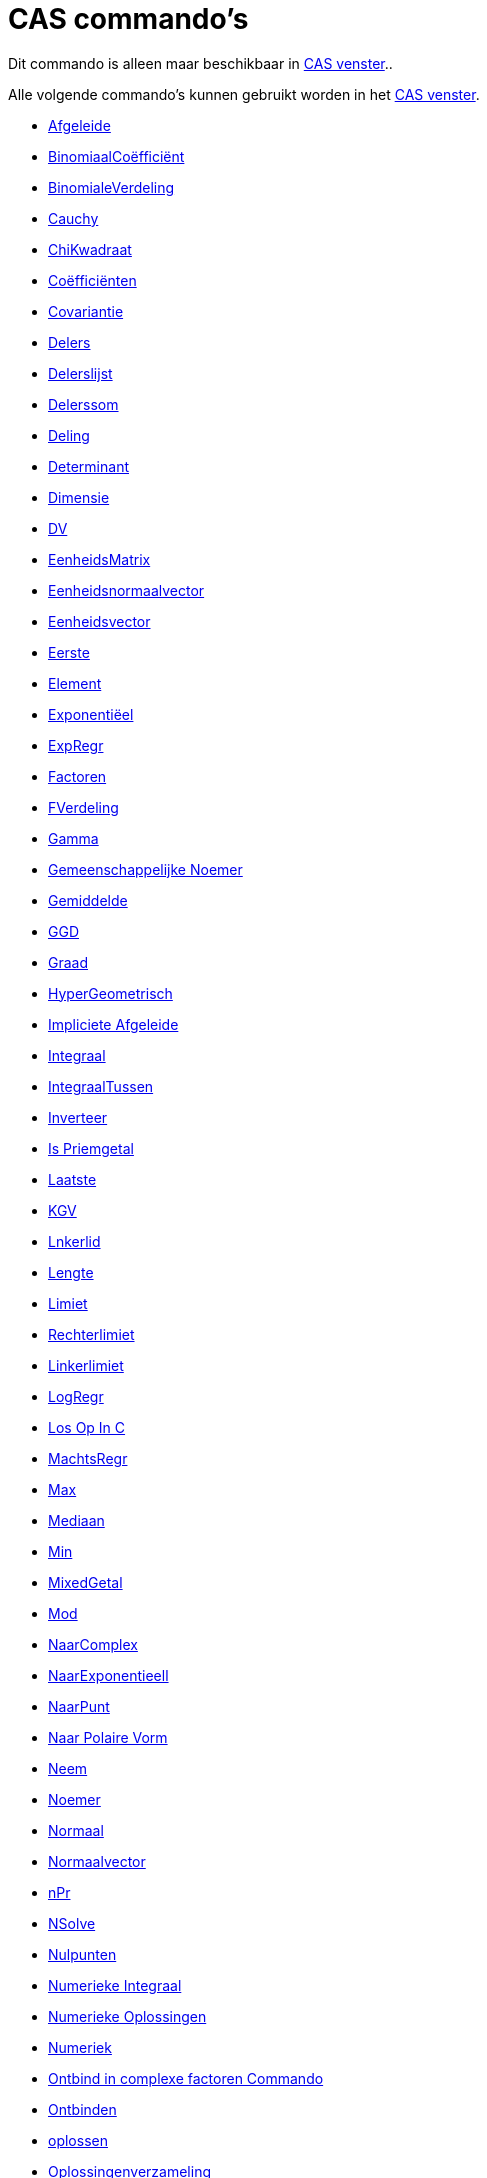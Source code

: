 = CAS commando's
ifdef::env-github[:imagesdir: /nl/modules/ROOT/assets/images]

Dit commando is alleen maar beschikbaar in xref:/CAS_venster.adoc[CAS venster]..

Alle volgende commando's kunnen gebruikt worden in het xref:/CAS_venster.adoc[CAS venster].

* xref:/commands/Afgeleide.adoc[Afgeleide]
* xref:/commands/Binomiaalcoëfficiënt.adoc[BinomiaalCoëfficiënt]
* xref:/commands/BinomialeVerdeling.adoc[BinomialeVerdeling]
* xref:/commands/Cauchy.adoc[Cauchy]
* xref:/commands/ChiKwadraat.adoc[ChiKwadraat]
* xref:/commands/Coëfficiënten.adoc[Coëfficiënten]
* xref:/commands/Covariantie.adoc[Covariantie]
* xref:/commands/Delers.adoc[Delers]
* xref:/commands/Delerslijst.adoc[Delerslijst]
* xref:/commands/Delerssom.adoc[Delerssom]
* xref:/commands/Deling.adoc[Deling]
* xref:/commands/Determinant.adoc[Determinant]
* xref:/commands/Dimensie.adoc[Dimensie]
* xref:/commands/DV.adoc[DV]
* xref:/commands/EenheidsMatrix.adoc[EenheidsMatrix]
* xref:/commands/Eenheidsnormaalvector.adoc[Eenheidsnormaalvector]
* xref:/commands/Eenheidsvector.adoc[Eenheidsvector]
* xref:/commands/Eerste.adoc[Eerste]
* xref:/commands/Element.adoc[Element]
* xref:/commands/Exponentiëel.adoc[Exponentiëel]
* xref:/commands/ExpRegr.adoc[ExpRegr]
* xref:/commands/Factoren.adoc[Factoren]
* xref:/commands/FVerdeling.adoc[FVerdeling]
* xref:/commands/Gamma.adoc[Gamma]
* xref:/commands/Gemeenschappelijke_Noemer.adoc[Gemeenschappelijke Noemer]
* xref:/commands/Gemiddelde.adoc[Gemiddelde]
* xref:/commands/GGD.adoc[GGD]
* xref:/commands/Graad.adoc[Graad]

* xref:/commands/HyperGeometrisch.adoc[HyperGeometrisch]
* xref:/commands/Impliciete_Afgeleide.adoc[Impliciete Afgeleide]
* xref:/commands/Integraal.adoc[Integraal]
* xref:/commands/IntegraalTussen.adoc[IntegraalTussen]
* xref:/commands/Inverteer.adoc[Inverteer]
* xref:/commands/Is_Priemgetal.adoc[Is Priemgetal]
* xref:/commands/Laatste.adoc[Laatste]
* xref:/commands/KGV.adoc[KGV]
* xref:/commands/Linkerlid.adoc[Lnkerlid]
* xref:/commands/Lengte.adoc[Lengte]
* xref:/commands/Limiet.adoc[Limiet]
* xref:/commands/Rechterlimiet.adoc[Rechterlimiet]
* xref:/commands/Linkerlimiet.adoc[Linkerlimiet]
* xref:/commands/LogRegr.adoc[LogRegr]
* xref:/commands/Los_Op_In_C.adoc[Los Op In C]
* xref:/commands/MachtsRegr.adoc[MachtsRegr]
* xref:/commands/Max.adoc[Max]
* xref:/commands/Mediaan.adoc[Mediaan]
* xref:/commands/Min.adoc[Min]
* xref:/commands/MixedGetal.adoc[MixedGetal]
* xref:/commands/Mod.adoc[Mod]
* xref:/commands/NaarComplex.adoc[NaarComplex]
* xref:/commands/NaarExponentieel.adoc[NaarExponentieell]
* xref:/commands/NaarPunt.adoc[NaarPunt]
* xref:/commands/Naar_Polaire_Vorm.adoc[Naar Polaire Vorm]
* xref:/commands/Neem.adoc[Neem]
* xref:/commands/Noemer.adoc[Noemer]
* xref:/commands/Normaal.adoc[Normaal]
* xref:/commands/Normaalvector.adoc[Normaalvector]
* xref:/commands/NPr.adoc[nPr]
* xref:/commands/NSolve.adoc[NSolve]
* xref:/commands/Nulpunten.adoc[Nulpunten]
* xref:/commands/Numerieke_Integraal.adoc[Numerieke Integraal]
* xref:/commands/Numerieke_Oplossingen.adoc[Numerieke Oplossingen]
* xref:/commands/Numeriek.adoc[Numeriek]
* xref:/commands/Ontbind_in_complexe_factoren.adoc[Ontbind in complexe factoren Commando]
* xref:/commands/Ontbinden.adoc[Ontbinden]
* xref:/commands/Oplossen.adoc[oplossen]
* xref:/commands/Oplossingenverzameling.adoc[Oplossingenverzameling]
* xref:/commands/Oplossingenverzameling_in_C.adoc[Oplossingenverzameling in C]
* xref:/commands/Partiëelbreuken.adoc[Partiëelbreuken]
* xref:/commands/Pascal.adoc[Pascal]
* xref:/commands/Poisson.adoc[Poisson]
* xref:/commands/Priemfactoren.adoc[Priemfactoren]
* xref:/commands/Product.adoc[Product]
* xref:/commands/Quotiënt.adoc[Quotiënt]

* xref:/commands/Rationaliseer.adoc[Rationaliseer]
* xref:/commands/Rechterlid.adoc[Rechterlid]
* xref:/commands/Rij.adoc[Rij]
* xref:/commands/RREF.adoc[RREF]
* xref:/commands/ScalairProduct.adoc[ScalairProduct]
* xref:/commands/SinRegr.adoc[SinRegr]
* xref:/commands/SD.adoc[SD]
* xref:/commands/Steekproef.adoc[Steekproef]
* xref:/commands/SteekproefSD.adoc[SteekproefSD]
* xref:/commands/Steekproefvariantie.adoc[Steekproefvariantie]
* xref:/commands/Schudden.adoc[Schudden]
* xref:/commands/Snijpunten.adoc[Snijpunten]
* xref:/commands/Substitueer.adoc[Substitueer]
* xref:/commands/Som.adoc[Som]
* xref:/commands/Taylorveelterm.adoc[Taylorveelterm]
* xref:/commands/Teller.adoc[Teller]
* xref:/commands/Toevalselement.adoc[Toevalselement]
* xref:/commands/ToevalsgetalBinom.adoc[ToevalsgetalBinom]
* xref:/commands/ToevalsgetalNormaal.adoc[ToevalsgetalNormaal]
* xref:/commands/ToevalsgetalPoisson.adoc[ToevalsgetalPoisson]
* xref:/commands/ToevalsgetalTussen.adoc[ToevalsgetalTussen]
* xref:/commands/Toevalsveelterm.adoc[Toevalsveelterm]
* xref:/commands/Transponeer.adoc[Transponeer]
* xref:/commands/Uitwerken.adoc[Uitwerken]
* xref:/commands/Uniek.adoc[Uniek]
* xref:/commands/Variantie.adoc[Variantie]
* xref:/commands/Vectorieel_Product.adoc[Vectorieel Product]
* xref:/commands/VeeltermRegr.adoc[VeeltermRegr]
* xref:/commands/Vereenvoudig.adoc[Vereenvoudig]
* xref:/commands/Verwijder.adoc[Verwijder]
* xref:/commands/Volgend_Priemgetal.adoc[Volgend Priemgetal]
* xref:/commands/VorigPriemgetal.adoc[VorigPriemgetal]
* xref:/commands/Weibull.adoc[Weibull]
* xref:/commands/Zipf.adoc[Zipf]
